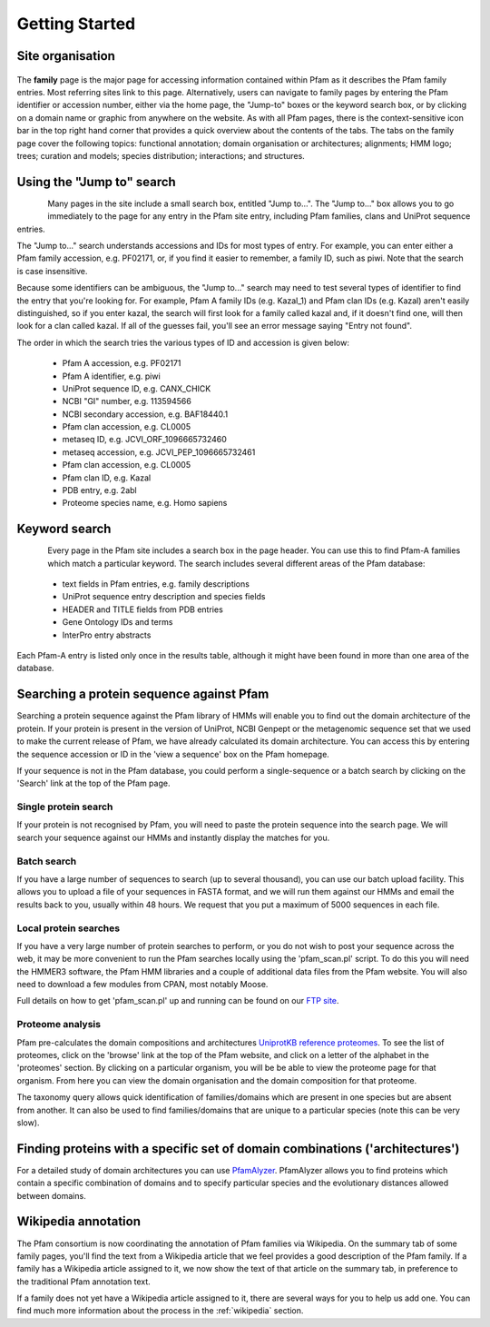 .. _getting-started:

***************
Getting Started
***************

Site organisation
=================

.. figure:: images/family.png
    :width: 400
    :align: center

The **family** page is the major page for accessing information contained within Pfam as it describes the Pfam family entries. Most referring sites link to this page. Alternatively, users can navigate to family pages by entering the Pfam identifier or accession number, either via the home page, the "Jump-to" boxes or the keyword search box, or by clicking on a domain name or graphic from anywhere on the website. As with all Pfam pages, there is the context-sensitive icon bar in the top right hand corner that provides a quick overview about the contents of the tabs. The tabs on the family page cover the following topics: functional annotation; domain organisation or architectures; alignments; HMM logo; trees; curation and models; species distribution; interactions; and structures.

Using the "Jump to" search
==========================


.. figure:: images/jumpTo.gif
    :width: 100
    :align: left

Many pages in the site include a small search box, entitled "Jump to...". The "Jump to..." box allows you to go immediately to the page for any entry in the Pfam site entry, including Pfam families, clans and UniProt sequence entries.

The "Jump to..." search understands accessions and IDs for most types of entry. For example, you can enter either a Pfam family accession, e.g. PF02171, or, if you find it easier to remember, a family ID, such as piwi. Note that the search is case insensitive.

Because some identifiers can be ambiguous, the "Jump to..." search may need to test several types of identifier to find the entry that you're looking for. For example, Pfam A family IDs (e.g. Kazal_1) and Pfam clan IDs (e.g. Kazal) aren't easily distinguished, so if you enter kazal, the search will first look for a family called kazal and, if it doesn't find one, will then look for a clan called kazal. If all of the guesses fail, you'll see an error message saying "Entry not found".

The order in which the search tries the various types of ID and accession is given below:

    * Pfam A accession, e.g. PF02171
    * Pfam A identifier, e.g. piwi
    * UniProt sequence ID, e.g. CANX_CHICK
    * NCBI "GI" number, e.g. 113594566
    * NCBI secondary accession, e.g. BAF18440.1
    * Pfam clan accession, e.g. CL0005
    * metaseq ID, e.g. JCVI_ORF_1096665732460
    * metaseq accession, e.g. JCVI_PEP_1096665732461
    * Pfam clan accession, e.g. CL0005
    * Pfam clan ID, e.g. Kazal
    * PDB entry, e.g. 2abl
    * Proteome species name, e.g. Homo sapiens

Keyword search
==============

.. figure:: images/kwSearch.gif
    :width: 100
    :align: left

Every page in the Pfam site includes a search box in the page header. You can use this to find Pfam-A families which match a particular keyword. The search includes several different areas of the Pfam database:

    * text fields in Pfam entries, e.g. family descriptions
    * UniProt sequence entry description and species fields
    * HEADER and TITLE fields from PDB entries
    * Gene Ontology IDs and terms
    * InterPro entry abstracts

Each Pfam-A entry is listed only once in the results table, although it might have been found in more than one area of the database.

Searching a protein sequence against Pfam
=========================================

Searching a protein sequence against the Pfam library of HMMs will enable you to find out the domain architecture of the protein. If your protein is present in the version of UniProt, NCBI Genpept or the metagenomic sequence set that we used to make the current release of Pfam, we have already calculated its domain architecture. You can access this by entering the sequence accession or ID in the 'view a sequence' box on the Pfam homepage.

If your sequence is not in the Pfam database, you could perform a single-sequence or a batch search by clicking on the 'Search' link at the top of the Pfam page.

Single protein search
---------------------

If your protein is not recognised by Pfam, you will need to paste the protein sequence into the search page. We will search your sequence against our HMMs and instantly display the matches for you.

Batch search
------------

If you have a large number of sequences to search (up to several thousand), you can use our batch upload facility. This allows you to upload a file of your sequences in FASTA format, and we will run them against our HMMs and email the results back to you, usually within 48 hours. We request that you put a maximum of 5000 sequences in each file.

Local protein searches
----------------------

If you have a very large number of protein searches to perform, or you do not wish to post your sequence across the web, it may be more convenient to run the Pfam searches locally using the 'pfam_scan.pl' script. To do this you will need the HMMER3 software, the Pfam HMM libraries and a couple of additional data files from the Pfam website. You will also need to download a few modules from CPAN, most notably Moose.

Full details on how to get 'pfam_scan.pl' up and running can be found on our `FTP site <ftp://ftp.ebi.ac.uk/pub/databases/Pfam/Tools/README>`_.

Proteome analysis
-----------------

Pfam pre-calculates the domain compositions and architectures `UniprotKB reference proteomes <https://www.uniprot.org/help/reference_proteome>`_. To see the list of proteomes, click on the 'browse' link at the top of the Pfam website, and click on a letter of the alphabet in the 'proteomes' section. By clicking on a particular organism, you will be be able to view the proteome page for that organism. From here you can view the domain organisation and the domain composition for that proteome.

The taxonomy query allows quick identification of families/domains which are present in one species but are absent from another. It can also be used to find families/domains that are unique to a particular species (note this can be very slow).

Finding proteins with a specific set of domain combinations ('architectures')
=============================================================================

For a detailed study of domain architectures you can use `PfamAlyzer <http://pfam.xfam.org/search?tab=searchDomainBlock>`_. PfamAlyzer allows you to find proteins which contain a specific combination of domains and to specify particular species and the evolutionary distances allowed between domains.

Wikipedia annotation
====================

The Pfam consortium is now coordinating the annotation of Pfam families via Wikipedia. On the summary tab of some family pages, you'll find the text from a Wikipedia article that we feel provides a good description of the Pfam family. If a family has a Wikipedia article assigned to it, we now show the text of that article on the summary tab, in preference to the traditional Pfam annotation text.

If a family does not yet have a Wikipedia article assigned to it, there are several ways for you to help us add one. You can find much more information about the process in the :ref:`wikipedia` section. 

